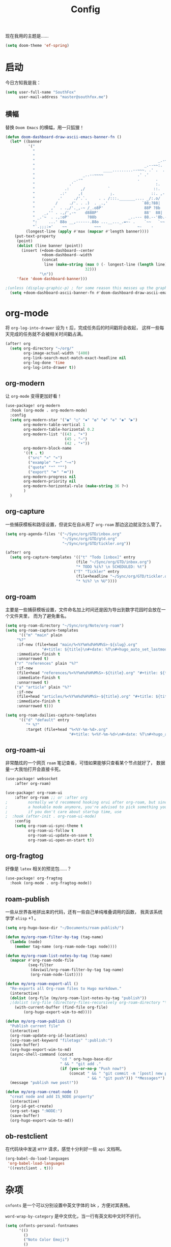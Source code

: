 #+title: Config
#+PROPERTY: header-args :tangle config.el

现在我用的主题是……

#+begin_src emacs-lisp
(setq doom-theme 'ef-spring)
#+end_src

* 启动
今日方知我是我：

#+begin_src emacs-lisp
(setq user-full-name "SouthFox"
      user-mail-address "master@southfox.me")
#+end_src

** 横幅
替换 =Doom Emacs= 的横幅，用一只狐狸！

#+begin_src emacs-lisp
(defun doom-dashboard-draw-ascii-emacs-banner-fn ()
  (let* ((banner
          '("                                                                   ,           "
            "                                                             _.-=;~ /_         "
            "                                                          _-~   '     ;.       "
            "                                                      _.-~     '   .-~-~`-._   "
            "                                                _.--~~:.             --.____88 "
            "                              ____.........--~~~. .' .  .        _..-------~~  "
            "                     _..--~~~~               .' .'             ,'              "
            "                 _.-~                        .       .     ` ,'                "
            "               .'                                    :.    ./                  "
            "             .:     ,/          `                   ::.   ,'                   "
            "           .:'     ,(            ;.                ::. ,-'                     "
            "          .'     ./'.`.     . . /:::._______.... _/:.o/                        "
            "         /     ./'. . .)  . _.,'               `88;?88|                        "
            "       ,'  . .,/'._,-~ /_.o8P'                  88P ?8b                        "
            "    _,'' . .,/',-~    d888P'                    88'  88|                       "
            " _.'~  . .,:oP'        ?88b              _..--- 88.--'8b.--..__                "
            ":     ...' 88o __,------.88o ...__..._.=~- .    `~~   `~~      ~-._ Fox! _.    "
            "`.;;;:='    ~~            ~~~                ~-    -       -   -               "))
         (longest-line (apply #'max (mapcar #'length banner))))
    (put-text-property
     (point)
     (dolist (line banner (point))
       (insert (+doom-dashboard--center
                +doom-dashboard--width
                (concat
                 line (make-string (max 0 (- longest-line (length line)))
                                   32)))
               "\n"))
     'face 'doom-dashboard-banner)))

;(unless (display-graphic-p) ; for some reason this messes up the graphical splash screen atm
  (setq +doom-dashboard-ascii-banner-fn #'doom-dashboard-draw-ascii-emacs-banner-fn) ;)
#+end_src

* org-mode
将 =org-log-into-drawer= 设为 =t= 后，完成任务后的时间戳将会收起，
这样一些每天完成的任务就不会被相关时间戳占满。

#+begin_src emacs-lisp
(after! org
  (setq org-directory "~/org/"
        org-image-actual-width '(400)
        org-link-search-must-match-exact-headline nil
        org-log-done 'time
        org-log-into-drawer t))

#+end_src

** org-modern
让 =org-mode= 变得更加好看！

#+begin_src emacs-lisp
(use-package! org-modern
  :hook (org-mode . org-modern-mode)
  :config
  (setq org-modern-star '("◉" "○" "✸" "✿" "✤" "✜" "◆" "▶")
        org-modern-table-vertical 1
        org-modern-table-horizontal 0.2
        org-modern-list '((43 . "➤")
                          (45 . "–")
                          (42 . "•"))
        org-modern-block-name
        '((t . t)
          ("src" "»" "«")
          ("example" "»–" "–«")
          ("quote" "❝" "❞")
          ("export" "⏩" "⏪"))
        org-modern-progress nil
        org-modern-priority nil
        org-modern-horizontal-rule (make-string 36 ?─)
        )
  )
#+end_src

** org-capture
一些捕获模板和路径设置，但说实在自从用了 =org-roam= 那边这边就没怎么管了。

#+begin_src emacs-lisp
(setq org-agenda-files '("~/Sync/org/GTD/inbox.org"
                         "~/Sync/org/GTD/gtd.org"
                         "~/Sync/org/GTD/tickler.org"))

(after! org
  (setq org-capture-templates '(("t" "Todo [inbox]" entry
                               (file "~/Sync/org/GTD/inbox.org")
                               "* TODO %i%? \n SCHEDULED: %t")
                              ("T" "Tickler" entry
                               (file+headline "~/Sync/org/GTD/tickler.org" "Tickler")
                               "* %i%? \n %U"))))
#+end_src

** org-roam
主要是一些捕获模板设置，文件命名加上时间还是因为导出到数字花园时会放在一个文件夹里，
而为了避免重名。

#+begin_src emacs-lisp
(setq org-roam-directory "~/Sync/org/Note/org-roam")
(setq org-roam-capture-templates
      '(("m" "main" plain
	 "%?"
	 :if-new (file+head "main/%<%Y%m%d%H%M%S>-${slug}.org"
			    "#+title: ${title}\n#+date: %T\n#+hugo_auto_set_lastmod: t\n#+hugo_section: main\n")
	 :immediate-finish t
	 :unnarrowed t)
	("r" "references" plain "%?"
	 :if-new
	 (file+head "references/%<%Y%m%d%H%M%S>-${title}.org" "#+title: ${title}\n#+date: %T\n#+hugo_auto_set_lastmod: t\n#+hugo_section: references\n")
	 :immediate-finish t
	 :unnarrowed t)
	("a" "article" plain "%?"
	 :if-new
	 (file+head "articles/%<%Y%m%d%H%M%S>-${title}.org" "#+title: ${title}\n#+date: %T\n#+filetags: :article:\n#+hugo_auto_set_lastmod: t\n#+hugo_section: articles\n")
	 :immediate-finish t
	 :unnarrowed t)))

(setq org-roam-dailies-capture-templates
      '(("d" "default" entry
         "* %?"
         :target (file+head "%<%Y-%m-%d>.org"
                            "#+title: %<%Y-%m-%d>\n#+date: %T\n#+hugo_auto_set_lastmod: t\n#+hugo_section: daily\n"))))
#+end_src

** org-roam-ui
非常酷炫的一个网页 =roam= 笔记查看，可惜如果能够只查看某个节点就好了，
数据量一大我怕打开会直接卡死。

#+begin_src emacs-lisp
(use-package! websocket
    :after org-roam)

(use-package! org-roam-ui
    :after org-roam ;; or :after org
;         normally we'd recommend hooking orui after org-roam, but since org-roam does not have
;         a hookable mode anymore, you're advised to pick something yourself
;         if you don't care about startup time, use
;  :hook (after-init . org-roam-ui-mode)
    :config
    (setq org-roam-ui-sync-theme t
          org-roam-ui-follow t
          org-roam-ui-update-on-save t
          org-roam-ui-open-on-start t))
#+end_src

** org-fragtog
好像是 =latex= 相关的预览包……？

#+begin_src emacs-lisp
(use-package! org-fragtog
  :hook (org-mode . org-fragtog-mode))
#+end_src

** roam-publish
一些从世界各地拼出来的代码，还有一些自己单纯堆叠调用的函数，
我真该系统学学 =elisp= +1 。

#+begin_src emacs-lisp
(setq org-hugo-base-dir "~/Documents/roam-publish/")

(defun my/org-roam-filter-by-tag (tag-name)
  (lambda (node)
    (member tag-name (org-roam-node-tags node))))

(defun my/org-roam-list-notes-by-tag (tag-name)
  (mapcar #'org-roam-node-file
          (seq-filter
           (daviwil/org-roam-filter-by-tag tag-name)
           (org-roam-node-list))))

(defun my/org-roam-export-all ()
  "Re-exports all Org-roam files to Hugo markdown."
  (interactive)
  (dolist (org-file (my/org-roam-list-notes-by-tag "publish"))
  ;(dolist (org-file (directory-files-recursively org-roam-directory "\.org$"))
    (with-current-buffer (find-file org-file)
        (org-hugo-export-wim-to-md))))

(defun my/org-roam-publish ()
  "Publish current file"
  (interactive)
  (org-roam-update-org-id-locations)
  (org-roam-set-keyword "filetags" ":publish:")
  (save-buffer)
  (org-hugo-export-wim-to-md)
  (async-shell-command (concat
                        "cd " org-hugo-base-dir
                        " && " "git add ."
                        (if (yes-or-no-p "Push now?")
                            (concat " && " "git commit -m '[post] new post'"
                                    " && " "git push"))) "*Messages*")
  (message "publish nwe post!"))

(defun my/org-roam-creat-node ()
  "creat node and add IS_NODE property"
  (interactive)
  (org-id-get-create)
  (org-set-tags ":NODE:")
  (save-buffer)
  (org-hugo-export-wim-to-md))
#+end_src

** ob-restclient
在代码块中发送 =HTTP= 请求，感觉十分利好一些 =api= 文档啊。

#+begin_src emacs-lisp
(org-babel-do-load-languages
 'org-babel-load-languages
 '((restclient . t)))
#+end_src

* 杂项
=cnfonts= 是一个可以分别设置中英文字体的 bk ，方便对其表格。

=word-wrap-by-category= 是中文优化，当一行有英文和中文时不折行。

#+begin_src emacs-lisp
(setq cnfonts-personal-fontnames
      '(()
        ()
        ("Noto Color Emoji")
        ()
        ()))
(cnfonts-mode 1)

(setq word-wrap-by-category t)

(setq doom-unicode-font (font-spec :family "Noto Color Emoji"))
(add-to-list 'default-frame-alist '(height . 35))
(add-to-list 'default-frame-alist '(width . 102))
#+end_src

** 彩虹括号
#+begin_src emacs-lisp
(add-hook 'python-mode-hook  #'rainbow-delimiters-mode)
(add-hook 'clojure-mode-hook #'rainbow-delimiters-mode)
#+end_src

** Shell
将使用的终端切换到 =zsh= 。

#+begin_src emacs-lisp
(setq shell-file-name "/bin/zsh"
      vterm-max-scrollback 5000)
#+end_src

** TODO 派对鹦鹉
快捷键和词典，但说实在没用过这功能，毕竟这个包的重点当然是在动图上。

#+begin_src emacs-lisp
(parrot-mode 1)
(define-key evil-normal-state-map (kbd "[r") 'parrot-rotate-prev-word-at-point)
(define-key evil-normal-state-map (kbd "]r") 'parrot-rotate-next-word-at-point)

(setq parrot-rotate-dict
      '(
        (:rot ("yes" "no") :caps t :upcase t)
        (:rot ("&" "|"))
        (:rot ("begin" "end") :caps t :upcase t)
        (:rot ("enable" "disable") :caps t :upcase t)
        (:rot ("enter" "exit") :caps t :upcase t)
        (:rot ("forward" "backward") :caps t :upcase t)
        (:rot ("front" "rear" "back") :caps t :upcase t)
        (:rot ("get" "set") :caps t :upcase t)
        (:rot ("high" "low") :caps t :upcase t)
        (:rot ("in" "out") :caps t :upcase t)
        (:rot ("left" "right") :caps t :upcase t)
        (:rot ("min" "max") :caps t :upcase t)
        (:rot ("on" "off") :caps t :upcase t)
        (:rot ("start" "stop") :caps t :upcase t)
        (:rot ("true" "false") :caps t :upcase t)
        (:rot ("&&" "||"))
        (:rot ("==" "!="))
        (:rot ("if" "else" "elif"))
        (:rot ("ifdef" "ifndef"))
        ))

#+end_src

定义一个可以钩住多个 =hook= 的函数，我感觉我不学 =elisp= 的话真不行了啊……

#+begin_src emacs-lisp
(defun my-add-to-multiple-hooks (function hooks)
  (mapc (lambda (hook)
          (add-hook hook function))
        hooks))
#+end_src

之后将在完成一个番茄钟播放点赞动画，保存一个文件时播放 =emacs= 动画等等，
感觉真该学学 =elisp= 了啊，必须得重构这段了。

#+begin_src emacs-lisp
(add-hook 'emacs-startup-hook
          (lambda ()
          (setq parrot-num-rotations 10)
          (parrot-set-parrot-type 'emacs)))

(defun my-parrot-thumbsup-play ()
  (parrot-set-parrot-type 'thumbsup)
  (parrot-start-animation))

(defun my-parrot-emacs-play ()
  (parrot-set-parrot-type 'emacs)
  (parrot-start-animation))

(defun my-parrot-rotating-play ()
  (parrot-set-parrot-type 'rotating)
  (parrot-start-animation))

(my-add-to-multiple-hooks
 'my-parrot-thumbsup-play
 '(org-after-todo-state-change-hook
   org-clock-in-hook
   org-timer-done-hook
   git-commit-post-finish-hook))

(my-add-to-multiple-hooks
 'my-parrot-emacs-play
 '(after-save-hook
   find-file-hook))

(my-add-to-multiple-hooks
 'my-parrot-rotating-play
 '(elfeed-search-mode-hook
   mu4e-main-mode-hook))
#+end_src

** 其它文件
存放一些 =token= 的秘密文件，应该注意不能随 =git= 上传或者同步。

#+begin_src emacs-lisp
(load! "secrets")
(load! "elisp/hy")
(setq-default custom-file (expand-file-name "secrets.el" doom-user-dir))
(when (file-exists-p custom-file)
  (load custom-file))
#+end_src

* 文献管理
** Citar
#+begin_src emacs-lisp
(setq bibtex-completion-pdf-field "File")
(setq bibtex-completion-bibliography '("~/Sync/Ebook/catalog.bib"))
(setq citar-bibliography '("~/Sync/Ebook/catalog.bib"))
#+end_src

* 工具
** SDCV
翻译包，词典要自己下，同时不要忘了安装 =stardict= 和 =sdcv= 这两个软件。

#+begin_src emacs-lisp
(setq sdcv-say-word-p t)
(setq   sdcv-dictionary-data-dir (expand-file-name "~/.stardict/dic/"))

(map! :leader :desc "sdvc" "z" #'sdcv-search-pointer+)
#+end_src

** Clippy
一些远古的回忆……

#+begin_src emacs-lisp
(map! :leader
      (:prefix ("c h" . "Help info from Clippy")
       :desc "Clippy describes function under point" "f" #'clippy-describe-function
       :desc "Clippy describes variable under point" "v" #'clippy-describe-variable))
#+end_src

** Mastodon
使用 [[https://codeberg.org/martianh/mastodon.el][mastodon.el]] 在无所事事时快速打开 =Mastodon= 进行一个鱼的摸！

#+begin_src emacs-lisp :tangle no
(setq mastodon-instance-url "https://social.instance.org"
      mastodon-active-user "example_user")
#+end_src

然后设置按键绑定，现在的设置还有一些问题，主要是要在不干扰 =evil= 快捷键的
情况下塞入新的按键还是挺难的。

#+begin_src emacs-lisp
(map! :leader
      :prefix ("o")
      :desc "Mastodon"          "M" #'mastodon)

(map! :after mastodon
      :map mastodon-mode-map
      :n "[ [" #'mastodon-tl--goto-prev-toot
      :n "] ]" #'mastodon-tl--goto-next-toot
      :n "g k" #'mastodon-tl--previous-tab-item
      :n "g j" #'mastodon-tl--next-tab-item

      :n "q" #'kill-current-buffer
      :n "Q" #'kill-buffer-and-window

      ;;; timelines
      :n "#" #'mastodon-tl--get-tag-timeline
      :n "A" #'mastodon-profile--get-toot-author
      :n "F" #'mastodon-tl--get-federated-timeline
      :n "H" #'mastodon-tl--get-home-timeline
      :n "L" #'mastodon-tl--get-local-timeline
      :n "N" #'mastodon-notifications-get
      :n "O" #'mastodon-profile--my-profile
      :n "P" #'mastodon-profile--show-user
      :n "T" #'mastodon-tl--thread

      ;;; toot actions
      :n "K" #'mastodon-toot--bookmark-toot-toggle
      :n "R" #'mastodon-toot--toggle-boost
      :n "c" #'mastodon-tl--toggle-spoiler-text-in-toot
      :n "C" #'mastodon-toot--copy-toot-url
      :n "o" #'mastodon-url-lookup
      :n "d" #'mastodon-toot--delete-toot
      :n "D" #'mastodon-toot--delete-draft-toot
      :n "f" #'mastodon-toot--toggle-favourite
      :n "r" #'mastodon-toot--reply
      :n "u" #'mastodon-tl--update
      :n "v" #'mastodon-tl--poll-vote

      ;;; toot!
      :n "t" #'mastodon-toot

      ;;; mastodon additions
      :n "S"    #'mastodon-search--search-query
      :n "V F"  #'mastodon-profile--view-favourites
      :n "V B"  #'mastodon-profile--view-bookmarks
      :n "V L" #'mastodon-tl--view-list-timeline
      )
#+end_src

** Debuger
说来惭愧，其实没怎么用过，
或者说还需要调优才能追上 =VS code= 的使用体验。

#+begin_src emacs-lisp
(after! dap-mode
  (setq dap-python-debugger 'debugpy))

(map! :map dap-mode-map
      :leader
      :prefix ("d" . "dap")
      ;;; basics
      :desc "dap next"          "n" #'dap-next
      :desc "dap step in"       "i" #'dap-step-in
      :desc "dap step out"      "o" #'dap-step-out
      :desc "dap continue"      "c" #'dap-continue
      :desc "dap hydra"         "h" #'dap-hydra
      :desc "dap debug restart" "r" #'dap-debug-restart
      :desc "dap debug"         "s" #'dap-debug

      ;;; debug
      :prefix ("dd" . "Debug")
      :desc "dap debug recent"  "r" #'dap-debug-recent
      :desc "dap debug last"    "l" #'dap-debug-last

      ;;; eval
      :prefix ("de" . "Eval")
      :desc "eval"                "e" #'dap-eval
      :desc "eval region"         "r" #'dap-eval-region
      :desc "eval thing at point" "s" #'dap-eval-thing-at-point
      :desc "add expression"      "a" #'dap-ui-expressions-add
      :desc "remove expression"   "d" #'dap-ui-expressions-remove

      :prefix ("db" . "Breakpoint")
      :desc "dap breakpoint toggle"      "b" #'dap-breakpoint-toggle
      :desc "dap breakpoint condition"   "c" #'dap-breakpoint-condition
      :desc "dap breakpoint hit count"   "h" #'dap-breakpoint-hit-condition
      :desc "dap breakpoint log message" "l" #'dap-breakpoint-log-message)

#+end_src

** TODO Rime
一个文本编辑器也可以内置输入法呢……

#+begin_src emacs-lisp
(use-package! rime
  :custom
  (default-input-method "rime")
  :config
  (define-key rime-mode-map (kbd "C-i") 'rime-force-enable)
  (setq rime-show-candidate 'posframe)
  (setq rime-disable-predicates
        '(rime-predicate-evil-mode-p
          rime-predicate-after-alphabet-char-p
          rime-predicate-space-after-cc-p
          rime-predicate-current-uppercase-letter-p
          rime-predicate-punctuation-line-begin-p)))
#+end_src

- [ ] 优化中英文切换断言
- [ ] 如何在一些输入中自动切换到中文？例如 =org-roam=
- [ ] 改键，现在的 =C \= 确实有点折磨
** 力扣
一些语言需要保存文件才有 =lsp= 支持……我真得需要 =lsp=

#+begin_src emacs-lisp
(setq leetcode-save-solutions t)
(setq leetcode-directory "~/Documents/leetcode")
#+end_src

** Company
补全……离不开的东西。

#+begin_src emacs-lisp
(after! company
  (setq company-idle-delay 0.5
        company-minimum-prefix-length 2)
  (setq company-show-numbers t))
#+end_src

* 信息
更多信息请参考下面这篇文章：
[[https://liujiacai.net/blog/2021/03/05/emacs-love-mail-feed/][使用 Emacs 阅读邮件与 RSS - Keep Coding]]
** 邮件
#+begin_src emacs-lisp
(set-email-account! "southfox.me"
  '((mu4e-sent-folder       . "/Sent")
    (mu4e-drafts-folder     . "/southfox.me/Drafts")
    (mu4e-trash-folder      . "/southfox.me/Trash")
    (mu4e-refile-folder     . "/southfox.me/All Mail")
    (smtpmail-smtp-user     . "master@southfox.me")
    (mu4e-compose-signature . "---\nFor mu4e"))
  t)
#+end_src

** Rss
设置打开 =elfeed= 时同时刷新源，
所需源用专门的 =rss.org= 进行管理，
对于一些访问不佳的源还得设置 =curl= 参数进行代理。

#+begin_src emacs-lisp
(add-hook! 'elfeed-search-mode-hook 'elfeed-update)

(after! elfeed
  (setq elfeed-search-filter "@6-month-ago +unread")
  (setq rmh-elfeed-org-files '("~/Sync/org/rss.org"))
  (setq elfeed-curl-extra-arguments '("-H Mozilla/5.0 (Windows NT 10.0) AppleWebKit/537.36 (KHTML, like Gecko) Chrome/99.0.7113.93 Safari/537.36"
                                      "--proxy" "socks5://127.0.0.1:10808"
                                      "--retry" "2"
                                      "--insecure")))
#+end_src

* Clojure
#+begin_src emacs-lisp
(use-package! flycheck-clj-kondo
  :after (clojure-mode))

(use-package! clj-refactor
  :after (clojure-mode))
#+end_src

** Paredit
#+begin_src emacs-lisp
(use-package! paredit
  :after (clojure-mode)
  :config
  (add-hook 'clojure-mode-hook 'enable-paredit-mode)
  (add-hook 'emacs-lisp-mode-hook 'enable-paredit-mode)
  (add-hook 'cider-repl-mode-hook 'enable-paredit-mode))
#+end_src
